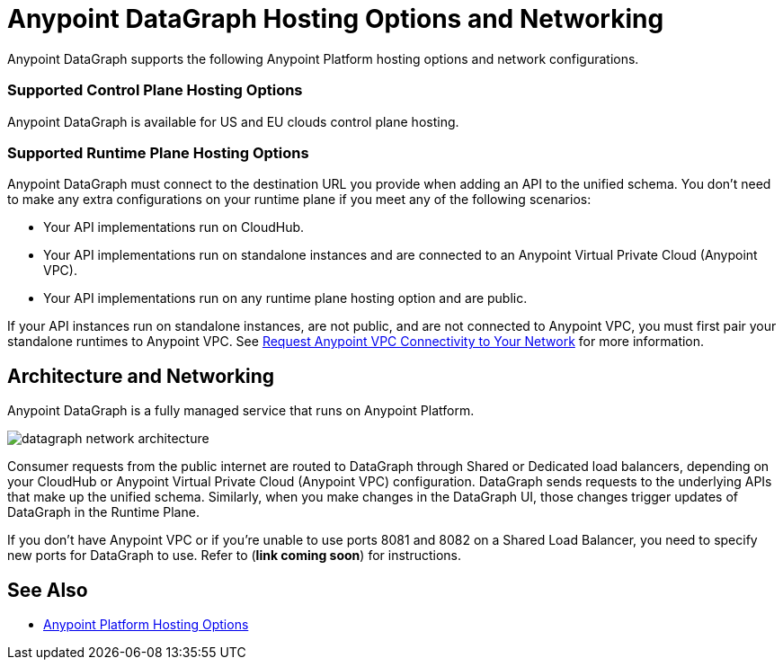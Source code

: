 = Anypoint DataGraph Hosting Options and Networking

Anypoint DataGraph supports the following Anypoint Platform hosting options and network configurations.

=== Supported Control Plane Hosting Options

Anypoint DataGraph is available for US and EU clouds control plane hosting.

=== Supported Runtime Plane Hosting Options

Anypoint DataGraph must connect to the destination URL you provide when adding an API to the unified schema. You don't need to make any extra configurations on your runtime plane if you meet any of the following scenarios:

* Your API implementations run on CloudHub.
* Your API implementations run on standalone instances and are connected to an Anypoint Virtual Private Cloud (Anypoint VPC).
* Your API implementations run on any runtime plane hosting option and are public.

If your API instances run on standalone instances, are not public, and are not connected to Anypoint VPC, you must first pair your standalone runtimes to Anypoint VPC. See https://docs.mulesoft.com/runtime-manager/to-request-vpc-connectivity[Request Anypoint VPC Connectivity to Your Network^] for more information.

== Architecture and Networking

Anypoint DataGraph is a fully managed service that runs on Anypoint Platform.

image::datagraph-network-architecture.png[]

Consumer requests from the public internet are routed to DataGraph through Shared or Dedicated load balancers, depending on your CloudHub or Anypoint Virtual Private Cloud (Anypoint VPC) configuration. DataGraph sends requests to the underlying APIs that make up the unified schema. Similarly, when you make changes in the DataGraph UI, those changes trigger updates of DataGraph in the Runtime Plane.

If you don’t have Anypoint VPC or if you’re unable to use ports 8081 and 8082 on a Shared Load Balancer, you need to specify new ports for DataGraph to use. Refer to (*link coming soon*) for instructions.


== See Also

* xref:general::intro-platform-hosting.adoc[Anypoint Platform Hosting Options]
